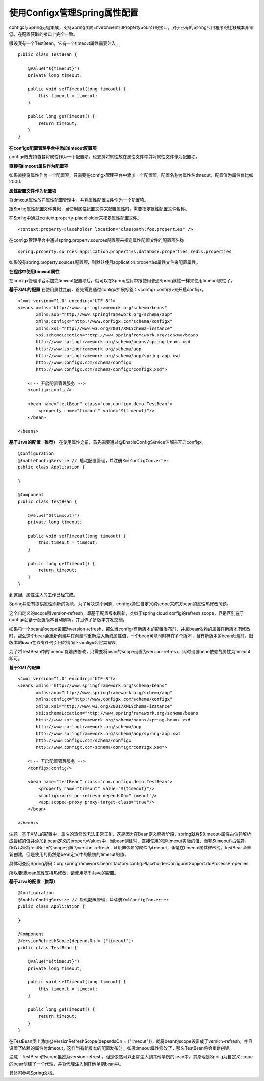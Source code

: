 使用Configx管理Spring属性配置
=================================================

configx与Spring无缝集成，支持Spring里面Environment和PropertySource的接口，对于已有的Spring应用程序的迁移成本非常低，在配置获取的接口上完全一致。

假设我有一个TestBean，它有一个timeout属性需要注入：
::

    public class TestBean {

        @Value("${timeout}")
        private long timeout;

        public void setTimeout(long timeout) {
            this.timeout = timeout;
        }

        public long getTimeout() {
            return timeout;
        }
    }


**在configx配置管理平台中添加timeout配置项**

configx既支持直接将属性作为一个配置项，也支持将属性放在属性文件中并将属性文件作为配置项。

**直接将timeout属性作为配置项**

如果直接将属性作为一个配置项，只需要在configx管理平台中添加一个配置项，配置名称为属性名timeout，配置值为属性值比如2000.

**属性配置文件作为配置项**

将timeout属性放在属性配置管理中，并将属性配置文件作为一个配置项。

跟Spring属性配置文件类似，当使用属性配置文件来配置属性时，需要指定属性配置文件名称。

在Spring中通过context:property-placeholder来指定属性配置文件。
::

    <context:property-placeholder location="classpath:foo.properties" />


在configx管理平台中通过spring.property.sources配置项来指定属性配置文件的配置项名称
::
    spring.property.sources=application.properties,database.properties,redis.properties

如果没有spring.property.sources配置项，则默认使用application.properties属性文件来配置属性。

**在程序中使用timeout属性**

在configx管理平台添加完timeout配置项后，就可以在Spring应用中跟使用普通Spring属性一样来使用timeout属性了。

**基于XML的配置**
在使用属性之前，首先需要通过configx扩展标签：<configx:config/>来开启configx。
::

    <?xml version="1.0" encoding="UTF-8"?>
    <beans xmlns="http://www.springframework.org/schema/beans"
           xmlns:aop="http://www.springframework.org/schema/aop"
           xmlns:configx="http://www.configx.com/schema/configx"
           xmlns:xsi="http://www.w3.org/2001/XMLSchema-instance"
           xsi:schemaLocation="http://www.springframework.org/schema/beans
           http://www.springframework.org/schema/beans/spring-beans.xsd
           http://www.springframework.org/schema/aop
           http://www.springframework.org/schema/aop/spring-aop.xsd
           http://www.configx.com/schema/configx
           http://www.configx.com/schema/configx/configx.xsd">

        <!-- 开启配置管理服务 -->
        <configx:config/>

        <bean name="testBean" class="com.configx.demo.TestBean">
            <property name="timeout" value="${timeout}"/>
        </bean>

    </beans>

**基于Java的配置（推荐）**
在使用属性之前，首先需要通过@EnableConfigService注解来开启configx。
::

    @Configuration
    @EnableConfigService // 启动配置管理，并注册XmlConfigConverter
    public class Application {

    }

    @Component
    public class TestBean {

        @Value("${timeout}")
        private long timeout;

        public void setTimeout(long timeout) {
            this.timeout = timeout;
        }

        public long getTimeout() {
            return timeout;
        }
    }


到这里，属性注入的工作已经完成。

Spring并没有提供属性刷新的功能，为了解决这个问题，configx通过自定义的scope来解决bean的属性热修改问题。

这个自定义的scope叫version-refresh，即基于配置版本刷新，类似于spring cloud config的refresh scope，但是区别在于configx会基于配置版本自动刷新，并且做了多版本并发控制。

如果将一个bean的scope设置为version-refresh，那么当configx有新版本的配置发布时，并且bean依赖的属性在新版本有修改时，那么这个bean会重新创建并在创建时重新注入新的属性值，一个bean可能同时存在多个版本，当有新版本的bean创建时，旧版本的bean在没有任何引用的情况下configx会将其销毁。

为了将TestBean中的timeout能够热修改，只需要将bean的scope设置为version-refresh，同时设置bean依赖的属性为timeout即可。

**基于XML的配置**
::

    <?xml version="1.0" encoding="UTF-8"?>
    <beans xmlns="http://www.springframework.org/schema/beans"
           xmlns:aop="http://www.springframework.org/schema/aop"
           xmlns:configx="http://www.configx.com/schema/configx"
           xmlns:xsi="http://www.w3.org/2001/XMLSchema-instance"
           xsi:schemaLocation="http://www.springframework.org/schema/beans
           http://www.springframework.org/schema/beans/spring-beans.xsd
           http://www.springframework.org/schema/aop
           http://www.springframework.org/schema/aop/spring-aop.xsd
           http://www.configx.com/schema/configx
           http://www.configx.com/schema/configx/configx.xsd">

        <!-- 开启配置管理服务 -->
        <configx:config/>

        <bean name="testBean" class="com.configx.demo.TestBean">
            <property name="timeout" value="${timeout}"/>
            <configx:version-refresh dependsOn="timeout"/>
            <aop:scoped-proxy proxy-target-class="true"/>
        </bean>

    </beans>

注意：基于XML的配置中，属性的热修改无法正常工作，这是因为在Bean定义解析阶段，spring就将${timeout}属性占位符解析成最终的值并添加到bean定义的propertyValues中，当bean创建时，直接使用的是timeout实际的值，而非$timeout}占位符。
所以尽管将testBean的scope设置为version-refresh，且设置依赖的属性为timeout，但是在timeout属性修改时，testBean会重新创建，但是使用的仍然是bean定义中的最初的timeout的值。

具体可查阅Spring源码：org.springframework.beans.factory.config.PlaceholderConfigurerSupport.doProcessProperties

所以要想bean属性支持热修改，请使用基于Java的配置。

**基于Java的配置（推荐）**
::

    @Configuration
    @EnableConfigService // 启动配置管理，并注册XmlConfigConverter
    public class Application {

    }

    @Component
    @VersionRefreshScope(dependsOn = {"timeout"})
    public class TestBean {

        @Value("${timeout}")
        private long timeout;

        public void setTimeout(long timeout) {
            this.timeout = timeout;
        }

        public long getTimeout() {
            return timeout;
        }
    }

在TestBean类上添加@VersionRefreshScope(dependsOn = {"timeout"})，就将bean的scope设置成了version-refresh，并且设置了依赖的属性为timeout，这样当有新版本的配置发布时，如果timeout属性修改了，那么TestBean将会重新创建。

注意：TestBean的scope虽然为version-refresh，但是依然可以正常注入到其他单例的bean中，其原理是Spring为自定义scope的bean创建了一个代理，并将代理注入到其他单例bean中。

具体可参考Spring文档。